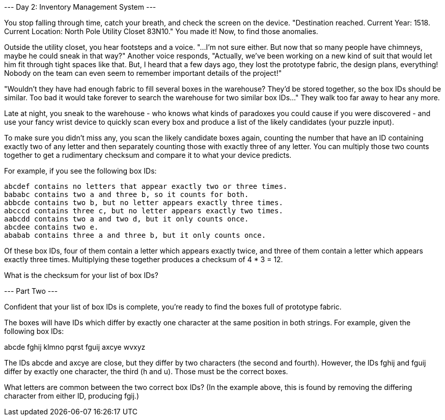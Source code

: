 --- Day 2: Inventory Management System ---

You stop falling through time, catch your breath, and check the screen on the device. "Destination reached. Current Year: 1518. Current Location: North Pole Utility Closet 83N10." You made it! Now, to find those anomalies.

Outside the utility closet, you hear footsteps and a voice. "...I'm not sure either. But now that so many people have chimneys, maybe he could sneak in that way?" Another voice responds, "Actually, we've been working on a new kind of suit that would let him fit through tight spaces like that. But, I heard that a few days ago, they lost the prototype fabric, the design plans, everything! Nobody on the team can even seem to remember important details of the project!"

"Wouldn't they have had enough fabric to fill several boxes in the warehouse? They'd be stored together, so the box IDs should be similar. Too bad it would take forever to search the warehouse for two similar box IDs..." They walk too far away to hear any more.

Late at night, you sneak to the warehouse - who knows what kinds of paradoxes you could cause if you were discovered - and use your fancy wrist device to quickly scan every box and produce a list of the likely candidates (your puzzle input).

To make sure you didn't miss any, you scan the likely candidate boxes again, counting the number that have an ID containing exactly two of any letter and then separately counting those with exactly three of any letter. You can multiply those two counts together to get a rudimentary checksum and compare it to what your device predicts.

For example, if you see the following box IDs:

    abcdef contains no letters that appear exactly two or three times.
    bababc contains two a and three b, so it counts for both.
    abbcde contains two b, but no letter appears exactly three times.
    abcccd contains three c, but no letter appears exactly two times.
    aabcdd contains two a and two d, but it only counts once.
    abcdee contains two e.
    ababab contains three a and three b, but it only counts once.

Of these box IDs, four of them contain a letter which appears exactly twice, and three of them contain a letter which appears exactly three times. Multiplying these together produces a checksum of 4 * 3 = 12.

What is the checksum for your list of box IDs?


--- Part Two ---

Confident that your list of box IDs is complete, you're ready to find the boxes full of prototype fabric.

The boxes will have IDs which differ by exactly one character at the same position in both strings. For example, given the following box IDs:

abcde
fghij
klmno
pqrst
fguij
axcye
wvxyz

The IDs abcde and axcye are close, but they differ by two characters (the second and fourth). However, the IDs fghij and fguij differ by exactly one character, the third (h and u). Those must be the correct boxes.

What letters are common between the two correct box IDs? (In the example above, this is found by removing the differing character from either ID, producing fgij.)

